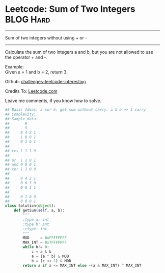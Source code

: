 * Leetcode: Sum of Two Integers                                   :BLOG:Hard:
#+STARTUP: showeverything
#+OPTIONS: toc:nil \n:t ^:nil creator:nil d:nil
:PROPERTIES:
:type:     #redo, #math
:END:
---------------------------------------------------------------------
Sum of two integers without using + or -
---------------------------------------------------------------------
Calculate the sum of two integers a and b, but you are not allowed to use the operator + and -.

Example:
Given a = 1 and b = 2, return 3.

Github: [[url-external:https://github.com/DennyZhang/challenges-leetcode-interesting/tree/master/sum-of-two-integers][challenges-leetcode-interesting]]

Credits To: [[url-external:https://leetcode.com/problems/sum-of-two-integers/description/][Leetcode.com]]

Leave me comments, if you know how to solve.

#+BEGIN_SRC python
## Basic Ideas: a xor b: get sum without carry. a & b >> 1 carry
## Complexity:
## Sample data:
##       9
##       5
##     8 4 2 1
##     1 0 0 1
##     0 1 0 1
##
## res 1 1 1 0
##
## or  1 1 0 1
## and 0 0 0 1
## xor 1 1 0 0
##
##     8 4 2 1
##     0 0 1 0
##     0 0 1 1
##
##     0 1 0 0
##     0 0 0 1
class Solution(object):
    def getSum(self, a, b):
        """
        :type a: int
        :type b: int
        :rtype: int
        """
        MOD     = 0xFFFFFFFF
        MAX_INT = 0x7FFFFFFF
        while b!= 0:
            c = a & b
            a = (a ^ b) & MOD
            b = (c << 1) & MOD
        return a if a <= MAX_INT else ~(a & MAX_INT) ^ MAX_INT
#+END_SRC
